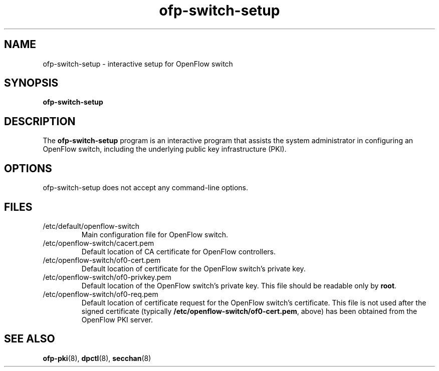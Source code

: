 .TH ofp-switch-setup 8 "June 2008" "OpenFlow" "OpenFlow Manual"

.SH NAME
ofp\-switch\-setup \- interactive setup for OpenFlow switch

.SH SYNOPSIS
.B ofp\-switch\-setup

.SH DESCRIPTION
The \fBofp\-switch\-setup\fR program is an interactive program that
assists the system administrator in configuring an OpenFlow switch,
including the underlying public key infrastructure (PKI).

.SH OPTIONS
ofp\-switch\-setup does not accept any command-line options.

.SH FILES
.IP /etc/default/openflow-switch
Main configuration file for OpenFlow switch.

.IP /etc/openflow-switch/cacert.pem
Default location of CA certificate for OpenFlow controllers.

.IP /etc/openflow-switch/of0-cert.pem
Default location of certificate for the OpenFlow switch's private key.

.IP /etc/openflow-switch/of0-privkey.pem
Default location of the OpenFlow switch's private key.  This file
should be readable only by \fBroot\fR.

.IP /etc/openflow-switch/of0-req.pem
Default location of certificate request for the OpenFlow switch's
certificate.  This file is not used after the signed certificate
(typically \fB/etc/openflow-switch/of0-cert.pem\fR, above) has been
obtained from the OpenFlow PKI server.

.SH "SEE ALSO"

.BR ofp-pki (8),
.BR dpctl (8),
.BR secchan (8)
